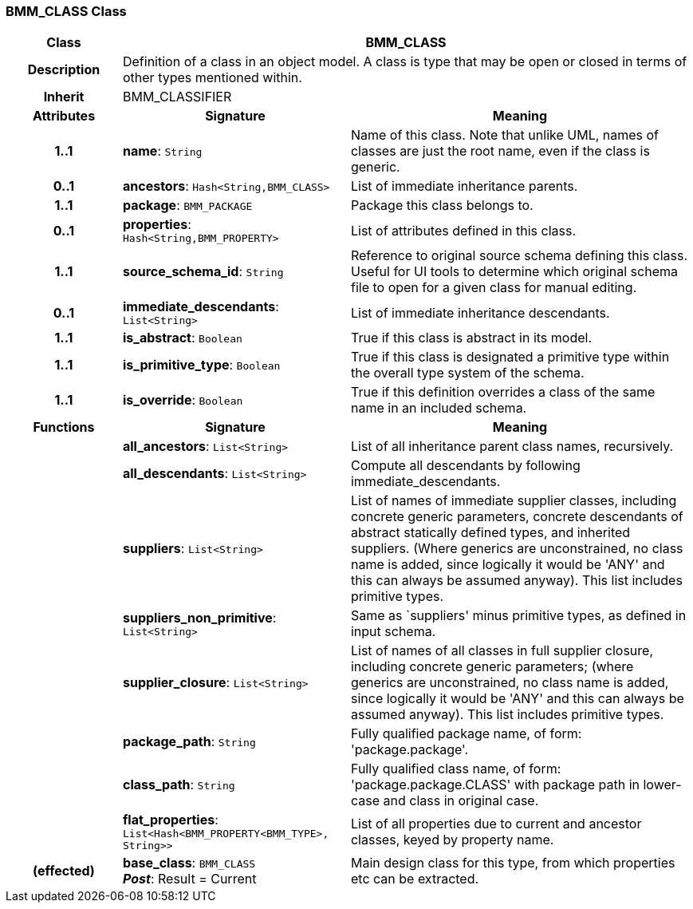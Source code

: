 === BMM_CLASS Class

[cols="^1,2,3"]
|===
h|*Class*
2+^h|*BMM_CLASS*

h|*Description*
2+a|Definition of a class in an object model. A class is type that may be open or closed in terms of other types mentioned within.

h|*Inherit*
2+|BMM_CLASSIFIER

h|*Attributes*
^h|*Signature*
^h|*Meaning*

h|*1..1*
|*name*: `String`
a|Name of this class. Note that unlike UML, names of classes are just the root name, even if the class is generic.

h|*0..1*
|*ancestors*: `Hash<String,BMM_CLASS>`
a|List of immediate inheritance parents.

h|*1..1*
|*package*: `BMM_PACKAGE`
a|Package this class belongs to.

h|*0..1*
|*properties*: `Hash<String,BMM_PROPERTY>`
a|List of attributes defined in this class.

h|*1..1*
|*source_schema_id*: `String`
a|Reference to original source schema defining this class. Useful for UI tools to determine which original schema file to open for a given class for manual editing.

h|*0..1*
|*immediate_descendants*: `List<String>`
a|List of immediate inheritance descendants.

h|*1..1*
|*is_abstract*: `Boolean`
a|True if this class is abstract in its model.

h|*1..1*
|*is_primitive_type*: `Boolean`
a|True if this class is designated a primitive type within the overall type system of the schema.

h|*1..1*
|*is_override*: `Boolean`
a|True if this definition overrides a class of the same name in an included schema.
h|*Functions*
^h|*Signature*
^h|*Meaning*

h|
|*all_ancestors*: `List<String>`
a|List of all inheritance parent class names, recursively.

h|
|*all_descendants*: `List<String>`
a|Compute all descendants by following immediate_descendants.

h|
|*suppliers*: `List<String>`
a|List of names of immediate supplier classes, including concrete generic parameters, concrete descendants of abstract statically defined types, and inherited suppliers. (Where generics are unconstrained, no class name is added, since logically it would be 'ANY' and this can always be assumed anyway). This list includes primitive types.

h|
|*suppliers_non_primitive*: `List<String>`
a|Same as `suppliers' minus primitive types, as defined in input schema.

h|
|*supplier_closure*: `List<String>`
a|List of names of all classes in full supplier closure, including concrete generic parameters; (where generics are unconstrained, no class name is added, since logically it would be 'ANY' and this can always be assumed anyway).  This list includes primitive types.

h|
|*package_path*: `String`
a|Fully qualified package name, of form: 'package.package'.

h|
|*class_path*: `String`
a|Fully qualified class name, of form: 'package.package.CLASS' with package path in lower-case and class in original case.

h|
|*flat_properties*: `List<Hash<BMM_PROPERTY<BMM_TYPE>, String>>`
a|List of all properties due to current and ancestor classes, keyed by property name.

h|(effected)
|*base_class*: `BMM_CLASS` +
*_Post_*: Result = Current
a|Main design class for this type, from which properties etc can be extracted.
|===
